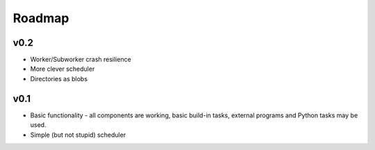 
Roadmap
*******


v0.2
----

* Worker/Subworker crash resilience
* More clever scheduler
* Directories as blobs


v0.1
----

* Basic functionality - all components are working, basic build-in tasks,
  external programs and Python tasks may be used.
* Simple (but not stupid) scheduler
